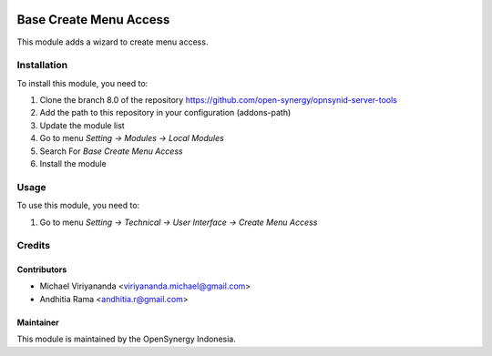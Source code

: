 .. image:: https://img.shields.io/badge/licence-AGPL--3-blue.svg
   :target: http://www.gnu.org/licenses/agpl-3.0-standalone.html
   :alt: License: AGPL-3

=======================
Base Create Menu Access
=======================

This module adds a wizard to create menu access.

Installation
============

To install this module, you need to:

1.  Clone the branch 8.0 of the repository https://github.com/open-synergy/opnsynid-server-tools
2.  Add the path to this repository in your configuration (addons-path)
3.  Update the module list
4.  Go to menu *Setting -> Modules -> Local Modules*
5.  Search For *Base Create Menu Access*
6.  Install the module

Usage
=====
To use this module, you need to:

1. Go to menu *Setting -> Technical -> User Interface -> Create Menu Access*

Credits
=======

Contributors
------------

* Michael Viriyananda <viriyananda.michael@gmail.com>
* Andhitia Rama <andhitia.r@gmail.com>

Maintainer
----------

.. image:: https://opensynergy-indonesia.com/logo.png
   :alt: OpenSynergy Indonesia
   :target: https://opensynergy-indonesia.com

This module is maintained by the OpenSynergy Indonesia.
